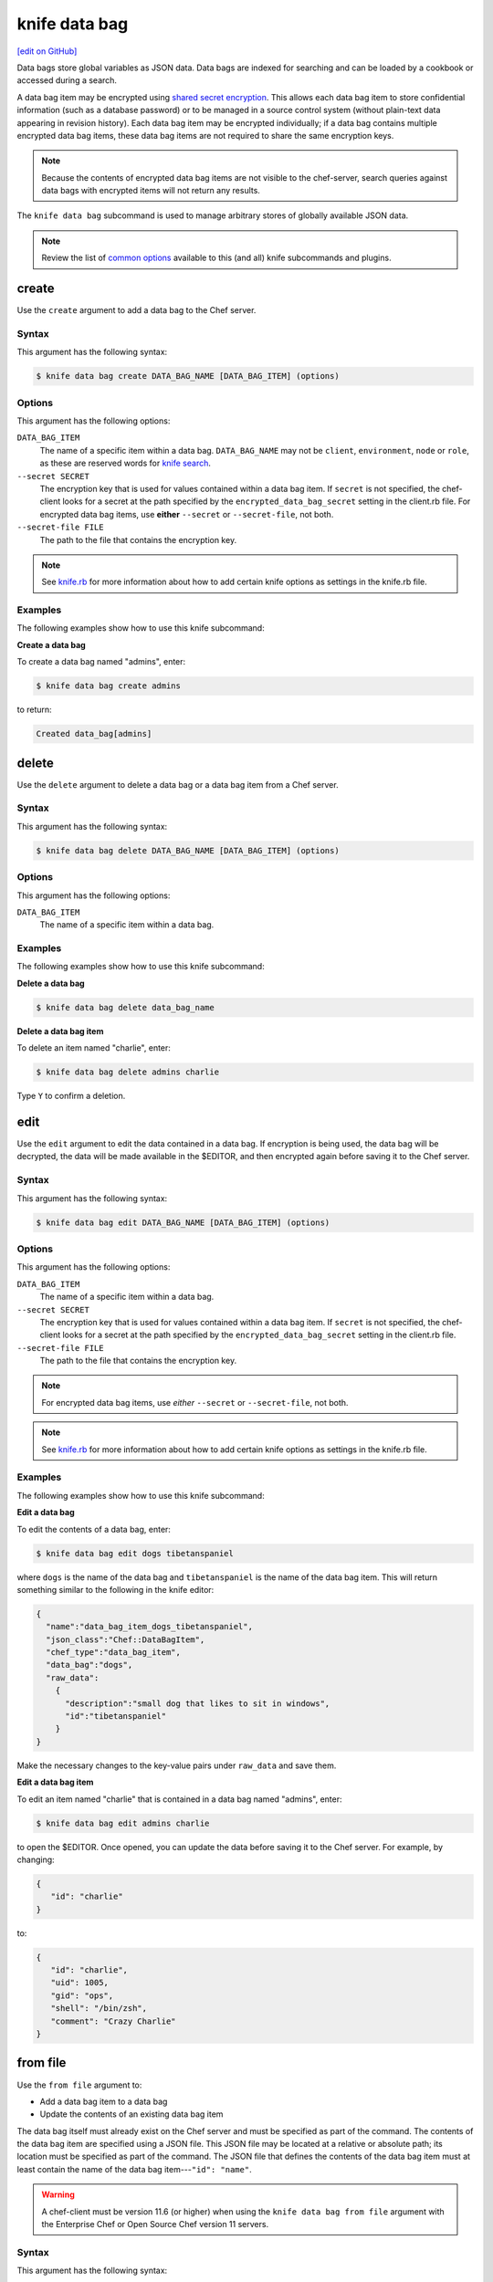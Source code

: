 =====================================================
knife data bag
=====================================================
`[edit on GitHub] <https://github.com/chef/chef-web-docs/blob/master/chef_master/source/knife_data_bag.rst>`__

.. tag data_bag

Data bags store global variables as JSON data. Data bags are indexed for searching and can be loaded by a cookbook or accessed during a search.

.. end_tag

.. tag data_bag_encryption

A data bag item may be encrypted using `shared secret encryption <https://en.wikipedia.org/wiki/Symmetric-key_algorithm>`_. This allows each data bag item to store confidential information (such as a database password) or to be managed in a source control system (without plain-text data appearing in revision history). Each data bag item may be encrypted individually; if a data bag contains multiple encrypted data bag items, these data bag items are not required to share the same encryption keys.

.. note:: Because the contents of encrypted data bag items are not visible to the chef-server, search queries against data bags with encrypted items will not return any results.

.. end_tag

.. tag knife_data_bag_summary

The ``knife data bag`` subcommand is used to manage arbitrary stores of globally available JSON data.

.. end_tag

.. note:: .. tag knife_common_see_common_options_link

          Review the list of `common options </knife_options.html>`__ available to this (and all) knife subcommands and plugins.

          .. end_tag

create
=====================================================
Use the ``create`` argument to add a data bag to the Chef server.

Syntax
-----------------------------------------------------
This argument has the following syntax:

.. code-block:: bash

   $ knife data bag create DATA_BAG_NAME [DATA_BAG_ITEM] (options)

Options
-----------------------------------------------------
This argument has the following options:

``DATA_BAG_ITEM``
   The name of a specific item within a data bag. ``DATA_BAG_NAME`` may not be ``client``, ``environment``, ``node`` or ``role``, as these are reserved words for `knife search </knife_search.html>`__.

``--secret SECRET``
   The encryption key that is used for values contained within a data bag item. If ``secret`` is not specified, the chef-client looks for a secret at the path specified by the ``encrypted_data_bag_secret`` setting in the client.rb file. For encrypted data bag items, use **either** ``--secret`` or ``--secret-file``, not both.

``--secret-file FILE``
   The path to the file that contains the encryption key.

.. note:: .. tag knife_common_see_all_config_options

          See `knife.rb </config_rb_knife_optional_settings.html>`__ for more information about how to add certain knife options as settings in the knife.rb file.

          .. end_tag

Examples
-----------------------------------------------------
The following examples show how to use this knife subcommand:

**Create a data bag**

To create a data bag named "admins", enter:

.. code-block:: bash

   $ knife data bag create admins

to return:

.. code-block:: none

   Created data_bag[admins]

delete
=====================================================
Use the ``delete`` argument to delete a data bag or a data bag item from a Chef server.

Syntax
-----------------------------------------------------
This argument has the following syntax:

.. code-block:: bash

   $ knife data bag delete DATA_BAG_NAME [DATA_BAG_ITEM] (options)

Options
-----------------------------------------------------
This argument has the following options:

``DATA_BAG_ITEM``
   The name of a specific item within a data bag.

Examples
-----------------------------------------------------
The following examples show how to use this knife subcommand:

**Delete a data bag**

.. To a data bag named "admins", enter:

.. code-block:: bash

   $ knife data bag delete data_bag_name

**Delete a data bag item**

To delete an item named "charlie", enter:

.. code-block:: bash

   $ knife data bag delete admins charlie

Type ``Y`` to confirm a deletion.

edit
=====================================================
.. tag knife_data_bag_edit

Use the ``edit`` argument to edit the data contained in a data bag. If encryption is being used, the data bag will be decrypted, the data will be made available in the $EDITOR, and then encrypted again before saving it to the Chef server.

.. end_tag

Syntax
-----------------------------------------------------
This argument has the following syntax:

.. code-block:: bash

   $ knife data bag edit DATA_BAG_NAME [DATA_BAG_ITEM] (options)

Options
-----------------------------------------------------
This argument has the following options:

``DATA_BAG_ITEM``
   The name of a specific item within a data bag.

``--secret SECRET``
   The encryption key that is used for values contained within a data bag item. If ``secret`` is not specified, the chef-client looks for a secret at the path specified by the ``encrypted_data_bag_secret`` setting in the client.rb file.

``--secret-file FILE``
   The path to the file that contains the encryption key.

.. note:: For encrypted data bag items, use *either* ``--secret`` or ``--secret-file``, not both.

.. note:: .. tag knife_common_see_all_config_options

          See `knife.rb </config_rb_knife_optional_settings.html>`__ for more information about how to add certain knife options as settings in the knife.rb file.

          .. end_tag

Examples
-----------------------------------------------------
The following examples show how to use this knife subcommand:

**Edit a data bag**

To edit the contents of a data bag, enter:

.. code-block:: bash

   $ knife data bag edit dogs tibetanspaniel

where ``dogs`` is the name of the data bag and ``tibetanspaniel`` is the name of the data bag item. This will return something similar to the following in the knife editor:

.. code-block:: javascript

   {
     "name":"data_bag_item_dogs_tibetanspaniel",
     "json_class":"Chef::DataBagItem",
     "chef_type":"data_bag_item",
     "data_bag":"dogs",
     "raw_data":
       {
         "description":"small dog that likes to sit in windows",
         "id":"tibetanspaniel"
       }
   }

Make the necessary changes to the key-value pairs under ``raw_data`` and save them.

**Edit a data bag item**

.. tag knife_data_bag_edit_item

To edit an item named "charlie" that is contained in a data bag named "admins", enter:

.. code-block:: bash

   $ knife data bag edit admins charlie

to open the $EDITOR. Once opened, you can update the data before saving it to the Chef server. For example, by changing:

.. code-block:: javascript

   {
      "id": "charlie"
   }

to:

.. code-block:: javascript

   {
      "id": "charlie",
      "uid": 1005,
      "gid": "ops",
      "shell": "/bin/zsh",
      "comment": "Crazy Charlie"
   }

.. end_tag

from file
=====================================================
Use the ``from file`` argument to:

* Add a data bag item to a data bag
* Update the contents of an existing data bag item

The data bag itself must already exist on the Chef server and must be specified as part of the command. The contents of the data bag item are specified using a JSON file. This JSON file may be located at a relative or absolute path; its location must be specified as part of the command. The JSON file that defines the contents of the data bag item must at least contain the name of the data bag item---``"id": "name"``.

.. warning:: A chef-client must be version 11.6 (or higher) when using the ``knife data bag from file`` argument with the Enterprise Chef or Open Source Chef version 11 servers.

Syntax
-----------------------------------------------------
This argument has the following syntax:

.. code-block:: bash

   $ knife data bag from file DATA_BAG_NAME_or_PATH JSON_FILE

Options
-----------------------------------------------------
This argument has the following options:

``-a``, ``--all``
   Upload all data bags found at the specified path.

``--secret SECRET``
   The encryption key that is used for values contained within a data bag item. If ``secret`` is not specified, the chef-client looks for a secret at the path specified by the ``encrypted_data_bag_secret`` setting in the client.rb file.

``--secret-file FILE``
   The path to the file that contains the encryption key.

.. note::  For encrypted data bag items, use *either* ``--secret`` or ``--secret-file``, not both.

.. note:: .. tag knife_common_see_all_config_options

          See `knife.rb </config_rb_knife_optional_settings.html>`__ for more information about how to add certain knife options as settings in the knife.rb file.

          .. end_tag

Examples
-----------------------------------------------------
The following examples show how to use this knife subcommand:

**Create a data bag from a file**

To create a data bag on the Chef server from a file:

.. code-block:: bash

   $ knife data bag from file "path to JSON file"

**Create an encrypted data bag from a file**

To create a data bag named "devops_data" that contains encrypted data, enter:

.. code-block:: bash

   $ knife data bag from file devops_data --secret-file "path to decryption file"

**Create an encrypted data bag for use with chef-client local mode**

.. tag knife_data_bag_from_file_create_encrypted_local_mode

To generate an encrypted data bag item in a JSON file for use when the chef-client is run in local mode (via the ``--local-mode`` option), enter:

.. code-block:: bash

   $ knife data bag from file my_data_bag /path/to/data_bag_item.json -z --secret-file /path/to/encrypted_data_bag_secret

this will create an encrypted JSON file in::

   data_bags/my_data_bag/data_bag_item.json

.. end_tag

list
=====================================================
Use the ``list`` argument to view a list of data bags that are currently available on the Chef server.

Syntax
-----------------------------------------------------
This argument has the following syntax:

.. code-block:: bash

   $ knife data bag list

Options
-----------------------------------------------------
This argument has the following options:

``-w``, ``--with-uri``
   Show the corresponding URIs.

Examples
-----------------------------------------------------
The following examples show how to use this knife subcommand:

**View a list of data bags**

.. To view a list of data bags on the Chef server, enter:

.. code-block:: bash

   $ knife data bag list

show
=====================================================
Use the ``show`` argument to view the contents of a data bag.

Syntax
-----------------------------------------------------
This argument has the following syntax:

.. code-block:: bash

   $ knife data bag show DATA_BAG_NAME (options)

Options
-----------------------------------------------------
This argument has the following options:

``DATA_BAG_ITEM``
   The name of a specific item within a data bag.

``--secret SECRET``
   The encryption key that is used for values contained within a data bag item. If ``secret`` is not specified, the chef-client looks for a secret at the path specified by the ``encrypted_data_bag_secret`` setting in the client.rb file.

``--secret-file FILE``
   The path to the file that contains the encryption key.

.. note::  For encrypted data bag items, use *either* ``--secret`` or ``--secret-file``, not both.

.. note:: .. tag knife_common_see_all_config_options

          See `knife.rb </config_rb_knife_optional_settings.html>`__ for more information about how to add certain knife options as settings in the knife.rb file.

          .. end_tag

Examples
-----------------------------------------------------
The following examples show how to use this knife subcommand:

**Show a data bag**

.. To show the contents of a data bag, enter:

.. code-block:: bash

   $ knife data bag show admins

to return something like:

.. code-block:: none

   charlie

**Show a data bag item**

To show the contents of a specific item within data bag, enter:

.. code-block:: bash

   $ knife data bag show admins charlie

to return:

.. code-block:: none

   comment:  Crazy Charlie
   gid:      ops
   id:       charlie
   shell:    /bin/zsh
   uid:      1005

**Show a data bag, encrypted**

To show the contents of a data bag named ``passwords`` with an item that contains encrypted data named ``mysql``, enter:

.. code-block:: bash

   $ knife data bag show passwords mysql

to return:

.. code-block:: javascript

   {
     "id": "mysql",
     "pass": "trywgFA6R70NO28PNhMpGhEvKBZuxouemnbnAUQsUyo=\n",
     "user": "e/p+8WJYVHY9fHcEgAAReg==\n"
   }

**Show a data bag, decrypted**

To show the decrypted contents of the same data bag, enter:

.. code-block:: bash

   $ knife data bag show --secret-file /path/to/decryption/file passwords mysql

to return:

.. code-block:: javascript

   {
     "id": "mysql",
     "pass": "thesecret123",
     "user": "fred"
   }

**Show a data bag as JSON**

To view information in JSON format, use the ``-F`` common option as part of the command like this:

.. code-block:: bash

   $ knife data bag show admins -F json

Other formats available include ``text``, ``yaml``, and ``pp``.
